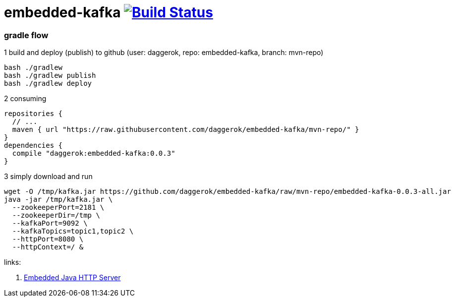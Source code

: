 = embedded-kafka image:https://travis-ci.org/daggerok/embedded-kafka.svg?branch=master["Build Status", link="https://travis-ci.org/daggerok/embedded-kafka"]

=== gradle flow

.1 build and deploy (publish) to github (user: daggerok, repo: embedded-kafka, branch: mvn-repo)
[source,bash]
----
bash ./gradlew
bash ./gradlew publish
bash ./gradlew deploy
----

.2 consuming
[source,gradle]
----
repositories {
  // ...
  maven { url "https://raw.githubusercontent.com/daggerok/embedded-kafka/mvn-repo/" }
}
dependencies {
  compile "daggerok:embedded-kafka:0.0.3"
}
----

.3 simply download and run
[source,bash]
----
wget -O /tmp/kafka.jar https://github.com/daggerok/embedded-kafka/raw/mvn-repo/embedded-kafka-0.0.3-all.jar
java -jar /tmp/kafka.jar \
  --zookeeperPort=2181 \
  --zookeeperDir=/tmp \
  --kafkaPort=9092 \
  --kafkaTopics=topic1,topic2 \
  --httpPort=8080 \
  --httpContext=/ &
----

links:

. link:http://www.javenue.info/post/java-http-server[Embedded Java HTTP Server]
